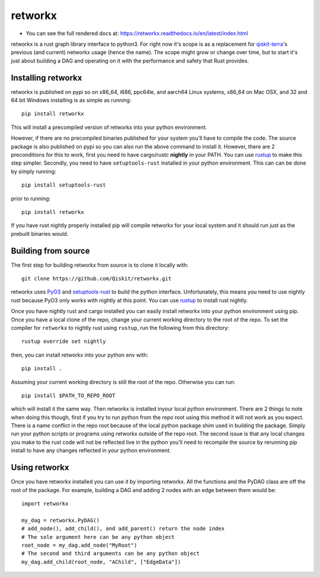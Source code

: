 retworkx
========

* You can see the full rendered docs at: https://retworkx.readthedocs.io/en/latest/index.html


retworkx is a rust graph library interface to python3. For right now it's scope
is as a replacement for `qiskit-terra`_'s previous (and current) networkx usage
(hence the name). The scope might grow or change over time, but to start it's
just about building a DAG and operating on it with the performance and safety
that Rust provides.

.. _qiskit-terra: https://github.com/Qiskit/qiskit-terra

Installing retworkx
-------------------

retworkx is published on pypi so on x86_64, i686, ppc64le, and aarch64 Linux
systems, x86_64 on Mac OSX, and 32 and 64 bit Windows installing is as simple
as running::

  pip install retworkx

This will install a precompiled version of retworkx into your python
environment.

However, if there are no precompiled binaries published for your system you'll
have to compile the code. The source package is also published on pypi so you
can also run the above command to install it. However, there are 2
preconditions for this to work, first you need to have cargo/rustc **nightly**
in your PATH. You can use `rustup`_ to make this step simpler. Secondly, you
need to have ``setuptools-rust`` installed in your python environment. This can
can be done by simply running::

  pip install setuptools-rust

prior to running::

  pip install retworkx

If you have rust nightly properly installed pip will compile retworkx for your
local system and it should run just as the prebuilt binaries would.

.. _rustup: https://rustup.rs/

Building from source
--------------------

The first step for building retworkx from source is to clone it locally with::

  git clone https://github.com/Qiskit/retworkx.git

retworkx uses `PyO3`_ and `setuptools-rust`_ to build the python interface.
Unfortunately, this means you need to use nightly rust because PyO3 only works
with nightly at this point. You can use `rustup`_ to install rust nightly.

.. _PyO3: https://github.com/pyo3/pyo3
.. _setuptools-rust: https://github.com/PyO3/setuptools-rust
.. _rustup: https://rustup.rs/

Once you have nightly rust and cargo installed you can easily install retworkx
into your python environment using pip. Once you have a local clone of the repo,
change your current working directory to the root of the repo. To set the compiler
for ``retworkx`` to nightly rust using ``rustup``, run the following from this
directory::

  rustup override set nightly

then, you can install retworkx into your python env with::

  pip install .

Assuming your current working directory is still the root of the repo. Otherwise
you can run::

  pip install $PATH_TO_REPO_ROOT

which will install it the same way. Then retworkx is installed inyour local
python environment. There are 2 things to note when doing this though, first if
you try to run python from the repo root using this method it will not work as
you expect. There is a name conflict in the repo root because of the local python
package shim used in building the package. Simply run your python scripts or
programs using retworkx outside of the repo root. The second issue is that any
local changes you make to the rust code will not be reflected live in the
python you'll need to recompile the source by rerunning pip install to have any
changes reflected in your python environment.

Using retworkx
--------------

Once you have retworkx installed you can use it by importing retworkx. All
the functions and the PyDAG class are off the root of the package. For example,
building a DAG and adding 2 nodes with an edge between them would be::

    import retworkx

    my_dag = retworkx.PyDAG()
    # add_node(), add_child(), and add_parent() return the node index
    # The sole argument here can be any python object
    root_node = my_dag.add_node("MyRoot")
    # The second and third arguments can be any python object
    my_dag.add_child(root_node, "AChild", ["EdgeData"])
